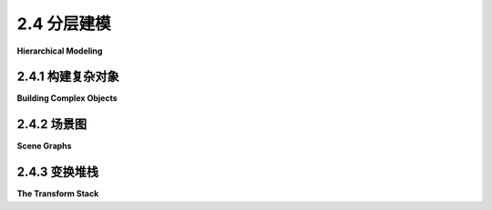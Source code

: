 .. _c2.4:

2.4 分层建模
================

**Hierarchical Modeling**

.. tab:: 中文

    在本节中,我们将看看如何从非常简单的形状构建复杂的场景。关键是分层结构。也就是说,复杂的对象可以由更简单的对象组成,这些对象又可以由更简单的对象组成,依此类推,直到最终由简单的几何图元组成,可以直接绘制。这被称为 **分层建模** 。我们将看到,在分层建模中,在[上一节](./s3.md)中学习的变换起着重要的作用。

    分层结构是处理复杂性的关键,在计算机科学的许多领域(以及现实世界的其他领域)中都是如此,所以它在计算机图形学中发挥着重要的作用,这一点并不令人意外。

.. tab:: 英文

    In this section, we look at how complex scenes can be built from very simple shapes. The key is hierarchical structure. That is, a complex object can be made up of simpler objects, which can in turn be made up of even simpler objects, and so on until it bottoms out with simple geometric primitives that can be drawn directly. This is called **hierarchical modeling**. We will see that the transforms that were studied in the [previous section](./s3.md) play an important role in hierarchical modeling.

    Hierarchical structure is the key to dealing with complexity in many areas of computer science (and in the rest of reality), so it be no surprise that it plays an important role in computer graphics.

.. _c2.4.1:

2.4.1  构建复杂对象
--------------------

**Building Complex Objects**

.. tab:: 中文

    引入新的坐标系的一个主要动机是应该能够使用对要绘制的场景最自然的坐标系。我们可以将这个想法扩展到场景中的单个对象：在绘制一个对象时，使用最适合该对象的坐标系。

    通常情况下，我们希望一个对象在其自然坐标系中以原点(0,0)为中心，或者至少使用原点作为便捷的参考点。然后，为了将其放置在场景中，我们可以使用缩放变换，接着是旋转变换，接着是平移变换，以设置其在场景中的大小、方向和位置。回想一下，在这种方式下使用的变换被称为建模变换。通常，变换的顺序是先缩放，然后旋转，最后平移，因为缩放和旋转会保持参考点(0,0)不变。一旦对象被缩放和旋转，使用平移变换将参考点移动到场景中的任意所需点就很容易了。（当然，在特定情况下，您可能不需要所有三个操作。）请记住，在代码中，变换的顺序与应用于对象的顺序相反，并且变换是在绘制对象之前指定的。因此，在代码中，平移应该首先出现，然后是旋转，然后是缩放。建模变换的组合顺序不总是这样，但这是最常见的用法。

    用于将对象放置在场景中的建模变换不应影响场景中的其他对象。为了将其应用于仅一个对象，我们可以在开始处理对象之前保存当前的变换状态，并在之后恢复它。这样做的方式因不同的图形API而异，但假设这里有用于执行这些任务的子程序`saveTransform()`和`restoreTransform()`。也就是说，`saveTransform`将复制当前生效的建模变换，并存储该副本。它不会改变当前的变换；它只是保存一个副本。稍后，当调用restoreTransform时，它将检索该副本，并将当前的建模变换替换为检索到的变换。绘制对象的典型代码将采用以下形式：

    ```text
    saveTransform()
    translate(dx,dy) // move object into position
    rotate(r)        // set the orientation of the object
    scale(sx,sy)     // set the size of the object
        .
        .  // draw the object, using its natural coordinates
        .
    restoreTransform()
    ```

    请注意，我们不知道并且不需要知道保存的变换是做什么的。也许它只是所谓的 **单位变换(identity transform)** ，它是一个不修改应用于其上的坐标的变换。或者可能已经有另一个变换存在，例如影响整个场景的坐标变换。对象的建模变换实际上是在之前指定的任何其他变换的基础上应用的。建模变换将对象从其自然坐标移动到场景中的适当位置。然后，在此基础上，应用于整个场景的坐标变换将随之移动对象。

    现在让我们扩展这个想法。假设我们要绘制的对象本身是一个复杂的实体，由许多较小的对象组成。例如，想象一下由盆、茎、叶子和花朵组成的盆栽花卉。我们希望能够以它们自己的自然坐标系绘制较小的组件对象，就像我们对待主对象一样。例如，我们希望在以花朵的中心为(0,0)的坐标系中指定花朵。但这很容易：我们在每个小组件对象（如花朵）的自己的坐标系中绘制，并使用建模变换将子对象移动到 **主对象内部** 的位置。我们在其自然坐标系中组合复杂对象，仿佛它是一个完整的场景。

    在此基础上，我们可以对整个复杂对象应用 **另一个** 建模变换，将其放置在实际场景中；复杂对象的子对象将随之移动。也就是说，应用于子对象的总体变换由将子对象放置到复杂对象的建模变换，以及将复杂对象放置到场景中的变换组成。

    事实上，我们可以构建由较小对象组成的对象，这些较小对象又由更小的对象组成，以任意级别。例如，我们可以在它们自己的坐标系中绘制花朵的花瓣，然后应用建模变换将花瓣放置到花朵的自然坐标系中。还将有另一个变换将花朵放置到茎上，以及另一个变换将整个盆栽花卉放置到场景中。这就是层次建模。

    让我们看一个小例子。假设我们想要绘制一个简单的二维图像，其中包含一个有两个车轮的手推车。

    <figure markdown="span">
        ![pixel-coordinates](../../en/c2/cart.png)
    </figure>

    这辆手推车是下面示例中复杂场景的一部分。手推车的车身可以绘制为一对矩形。对于车轮，假设我们已经编写了一个子程序

    ```text
    drawWheel()
    ```

    它用于绘制车轮。这个子程序在它自己的自然坐标系中绘制车轮。在这个坐标系中，车轮以(0,0)为中心，半径为1。

    在手推车的坐标系中，我发现使用大矩形底部的中点作为参考点很方便。我假设y轴的正方向向上，这是数学中的常见约定。手推车的矩形车身宽度为6，高度为2，因此矩形的左下角坐标为(-3,0)，我们可以使用类似fillRectangle(-3,0,6,2)的命令来绘制它。车顶是一个较小的红色矩形，可以用类似的方式绘制。要完成手推车，我们需要在对象上添加两个车轮。为了使车轮的尺寸适合手推车，它们需要进行缩放。为了将它们相对于手推车的车身放置在正确的位置，一个车轮必须向左平移，另一个车轮必须向右平移。当我编写这个示例时，我不得不尝试各种数字，以获得车轮的正确尺寸和位置，并且我发现如果我将它们稍微向下移动，车轮看起来更好。使用层次建模的常规技术，我们在绘制每个车轮之前保存当前的变换，并在绘制车轮之后恢复它。这将限制车轮的建模变换的影响范围仅限于该车轮本身，以确保它不会影响手推车的任何其他部分。以下是一个以自己的坐标系绘制手推车的子程序的伪代码：

    ```text
    subroutine drawCart() :
    saveTransform()       // save the current transform
    translate(-1.65,-0.1) // center of first wheel will be at (-1.65,-0.1)
    scale(0.8,0.8)        // scale to reduce radius from 1 to 0.8
    drawWheel()           // draw the first wheel
    restoreTransform()    // restore the saved transform 
    saveTransform()       // save it again
    translate(1.5,-0.1)   // center of second wheel will be at (1.5,-0.1)
    scale(0.8,0.8)        // scale to reduce radius from 1 to 0.8
    drawWheel()           // draw the second wheel
    restoreTransform()    // restore the transform
    setDrawingColor(RED)  // use red color to draw the rectangles
    fillRectangle(-3, 0, 6, 2)      // draw the body of the cart
    fillRectangle(-2.3, 1, 2.6, 1)  // draw the top of the cart
    ```

    需要注意的是，同一个子程序用于绘制两个车轮。两个车轮在图片中出现在不同位置的原因是对两个子程序调用使用了不同的建模变换。

    一旦我们有了这个绘制手推车的子程序，我们就可以将其添加到场景中。在这样做时，我们对整个手推车应用另一个建模变换。实际上，如果需要，我们可以通过多次使用不同的建模变换调用drawCart子程序来向场景中添加多辆手推车。

    你应该注意到这里的类比：将对象组合成复杂场景类似于将子程序组合成复杂程序。在这两种情况下，您可以分别处理问题的各个部分，可以通过将小问题的解决方案组合成大问题的解决方案，一旦解决了一个问题，就可以在多个地方重复使用该解决方案。

    这里有一个使用手推车在动画场景中的演示：

    <iframe src="../../../en/demos/c2/cart-and-windmills.html" width="450" height="400"></iframe>

    <iframe src="../../../en/demos/c2/cart-and-windmills.html" width="450" height="400"></iframe>

    你可能可以猜到在这个例子中如何使用层次建模来绘制三个风车。有一个drawWindmill方法用于在其自己的坐标系中绘制风车。然后，通过对标准风车应用不同的建模变换来生成场景中的每个风车。此外，风车本身是一个由几个子对象使用各种建模变换构建而成的复杂对象。

    ---

    也许很难看出场景的不同部分如何进行动画。实际上，动画只是建模的另一个方面。计算机动画由一系列帧组成。每一帧都是一个单独的图像，与下一帧相比有微小的变化。从我们的角度来看，每一帧都是一个单独的场景，必须单独绘制。同一个对象可以出现在许多帧中。为了给对象添加动画效果，我们可以在每一帧中对对象应用不同的建模变换。变换中使用的参数可以根据当前时间或帧编号计算。例如，为了使手推车从左到右移动，我们可以对手推车应用一个建模变换

    ```text
    translate( frameNumber * 0.1, 0 )
    ```

    其中frameNumber是帧编号。在每一帧中，手推车将比上一帧向右移动0.1个单位。（实际上，在实际程序中，应用于手推车的平移是

    ```text
    translate( -3 + 13*(frameNumber % 300) / 300.0,  0 )
    ```

    它在每300帧中将手推车的参考点从水平轴上的-3移动到13。在用于场景的坐标系中，x坐标的范围是从0到7，因此在大部分循环中，这将使手推车超出场景范围。）

    真正好的是，这种类型的动画与层次建模一起使用。例如，drawWindmill方法不仅仅绘制一个风车-它绘制一个带有旋转叶片的动画风车。这意味着应用于叶片的旋转取决于帧编号。当对风车应用建模变换时，旋转的叶片作为整体对象的一部分进行缩放和移动。这是层次建模的一个例子。叶片是风车的子对象。叶片的旋转是将叶片放置到风车对象中的建模变换的一部分。然后，进一步的建模变换被应用到风车对象中以将其放置在场景中。

    文件[java2d/HierarchicalModeling2D.java](../../../en/source/java2d/HierarchicalModeling2D.java)包含了这个示例的Java版本的完整源代码。本书的[下一节](./s5.md)涵盖了Java中的图形编程。一旦你熟悉了那部分内容，你应该看一下源代码，特别是paintComponent()方法，它绘制整个场景。同样的示例，使用相同的场景图API，在[canvas2d/HierarchicalModel2D.html](../../../en/source/canvas2d/HierarchicalModel2D.html)中用JavaScript实现。

.. tab:: 英文

    A major motivation for introducing a new coordinate system is that it should be possible to use the coordinate system that is most natural to the scene that you want to draw. We can extend this idea to individual objects in a scene: When drawing an object, use the coordinate system that is most natural for the object.

    Usually, we want an object in its natural coordinates to be centered at the origin, (0,0), or at least to use the origin as a convenient reference point. Then, to place it in the scene, we can use a scaling transform, followed by a rotation, followed by a translation to set its size, orientation, and position in the scene. Recall that transformations used in this way are called modeling transformations. The transforms are often applied in the order scale, then rotate, then translate, because scaling and rotation leave the reference point, (0,0), fixed. Once the object has been scaled and rotated, it's easy to use a translation to move the reference point to any desired point in the scene. (Of course, in a particular case, you might not need all three operations.) Remember that in the code, the transformations are specified in the opposite order from the order in which they are applied to the object and that the transformations are specified before drawing the object. So in the code, the translation would come first, followed by the rotation and then the scaling. Modeling transforms are not always composed in this order, but it is the most common usage.

    The modeling transformations that are used to place an object in the scene should not affect other objects in the scene. To limit their application to just the one object, we can save the current transformation before starting work on the object and restore it afterwards. How this is done differs from one graphics API to another, but let's suppose here that there are subroutines `saveTransform()` and `restoreTransform()` for performing those tasks. That is, `saveTransform` will make a copy of the modeling transformation that is currently in effect and store that copy. It does not change the current transformation; it merely saves a copy. Later, when restoreTransform is called, it will retrieve that copy and will replace the current modeling transform with the retrieved transform. Typical code for drawing an object will then have the form:

    ```text
    saveTransform()
    translate(dx,dy) // move object into position
    rotate(r)        // set the orientation of the object
    scale(sx,sy)     // set the size of the object
        .
        .  // draw the object, using its natural coordinates
        .
    restoreTransform()
    ```

    Note that we don't know and don't need to know what the saved transform does. Perhaps it is simply the so-called **identity transform**, which is a transform that doesn't modify the coordinates to which it is applied. Or there might already be another transform in place, such as a coordinate transform that affects the scene as a whole. The modeling transform for the object is effectively applied in addition to any other transform that was specified previously. The modeling transform moves the object from its natural coordinates into its proper place in the scene. Then on top of that, a coordinate transform that is applied to the scene as a whole would carry the object along with it.

    Now let's extend this idea. Suppose that the object that we want to draw is itself a complex entity, made up of a number of smaller objects. Think, for example, of a potted flower made up of pot, stem, leaves, and bloom. We would like to be able to draw the smaller component objects in their own natural coordinate systems, just as we do the main object. For example, we would like to specify the bloom in a coordinate system in which the center of the bloom is at (0,0). But this is easy: We draw each small component object, such as the bloom, in its own coordinate system, and use a modeling transformation to move the sub-object into position **within the main object**. We are composing the complex object in its own natural coordinate system as if it were a complete scene.

    On top of that, we can apply **another** modeling transformation to the complex object as a whole, to move it into the actual scene; the sub-objects of the complex object are carried along with it. That is, the overall transformation that applies to a sub-object consists of a modeling transformation that places the sub-object into the complex object, followed by the transformation that places the complex object into the scene.

    In fact, we can build objects that are made up of smaller objects which in turn are made up of even smaller objects, to any level. For example, we could draw the bloom's petals in their own coordinate systems, then apply modeling transformations to place the petals into the natural coordinate system for the bloom. There will be another transformation that moves the bloom into position on the stem, and yet another transformation that places the entire potted flower into the scene. This is hierarchical modeling.

    Let's look at a little example. Suppose that we want to draw a simple 2D image of a cart with two wheels.

    <figure markdown="span">
        ![pixel-coordinates](../../en/c2/cart.png)
    </figure>

    This cart is used as one part of a complex scene in an example below. The body of the cart can be drawn as a pair of rectangles. For the wheels, suppose that we have written a subroutine

    ```text
    drawWheel()
    ```

    that draws a wheel. This subroutine draws the wheel in its own natural coordinate system. In this coordinate system, the wheel is centered at (0,0) and has radius 1.

    In the cart's coordinate system, I found it convenient to use the midpoint of the base of the large rectangle as the reference point. I assume that the positive direction of the y-axis points upward, which is the common convention in mathematics. The rectangular body of the cart has width 6 and height 2, so the coordinates of the lower left corner of the rectangle are (-3,0), and we can draw it with a command such as fillRectangle(-3,0,6,2). The top of the cart is a smaller red rectangle, which can be drawn in a similar way. To complete the cart, we need to add two wheels to the object. To make the size of the wheels fit the cart, they need to be scaled. To place them in the correct positions relative to body of the cart, one wheel must be translated to the left and the other wheel, to the right. When I coded this example, I had to play around with the numbers to get the right sizes and positions for the wheels, and I found that the wheels looked better if I also moved them down a bit. Using the usual techniques of hierarchical modeling, we save the current transform before drawing each wheel, and we restore it after drawing the wheel. This restricts the effect of the modeling transformation for the wheel to that wheel alone, so that it does not affect any other part of the cart. Here is pseudocode for a subroutine that draws the cart in its own coordinate system:

    ```text
    subroutine drawCart() :
    saveTransform()       // save the current transform
    translate(-1.65,-0.1) // center of first wheel will be at (-1.65,-0.1)
    scale(0.8,0.8)        // scale to reduce radius from 1 to 0.8
    drawWheel()           // draw the first wheel
    restoreTransform()    // restore the saved transform 
    saveTransform()       // save it again
    translate(1.5,-0.1)   // center of second wheel will be at (1.5,-0.1)
    scale(0.8,0.8)        // scale to reduce radius from 1 to 0.8
    drawWheel()           // draw the second wheel
    restoreTransform()    // restore the transform
    setDrawingColor(RED)  // use red color to draw the rectangles
    fillRectangle(-3, 0, 6, 2)      // draw the body of the cart
    fillRectangle(-2.3, 1, 2.6, 1)  // draw the top of the cart
    ```

    It's important to note that the same subroutine is used to draw both wheels. The reason that two wheels appear in the picture in different positions is that different modeling transformations are in effect for the two subroutine calls.

    Once we have this cart-drawing subroutine, we can use it to add a cart to a scene. When we do this, we apply another modeling transformation to the cart as a whole. Indeed, we could add several carts to the scene, if we wanted, by calling the drawCart subroutine several times with different modeling transformations.

    You should notice the analogy here: Building up a complex scene out of objects is similar to building up a complex program out of subroutines. In both cases, you can work on pieces of the problem separately, you can compose a solution to a big problem from solutions to smaller problems, and once you have solved a problem, you can reuse that solution in several places.

    Here is a demo that uses the cart in an animated scene:

    <iframe src="../../../en/demos/c2/cart-and-windmills.html" width="450" height="400"></iframe>

    <iframe src="../../../en/demos/c2/cart-and-windmills.html" width="450" height="400"></iframe>

    You can probably guess how hierarchical modeling is used to draw the three windmills in this example. There is a drawWindmill method that draws a windmill in its own coordinate system. Each of the windmills in the scene is then produced by applying a different modeling transform to the standard windmill. Furthermore, the windmill is itself a complex object that is constructed from several sub-objects using various modeling transformations.

    ---

    It might not be so easy to see how different parts of the scene can be animated. In fact, animation is just another aspect of modeling. A computer animation consists of a sequence of frames. Each frame is a separate image, with small changes from one frame to the next. From our point of view, each frame is a separate scene and has to be drawn separately. The same object can appear in many frames. To animate the object, we can simply apply a different modeling transformation to the object in each frame. The parameters used in the transformation can be computed from the current time or from the frame number. To make a cart move from left to right, for example, we might apply a modeling transformation

    ```text
    translate( frameNumber * 0.1, 0 )
    ```

    to the cart, where frameNumber is the frame number. In each frame, the cart will be 0.1 units farther to the right than in the previous frame. (In fact, in the actual program, the translation that is applied to the cart is

    ```text
    translate( -3 + 13*(frameNumber % 300) / 300.0,  0 )
    ```

    which moves the reference point of the cart from -3 to 13 along the horizontal axis every 300 frames. In the coordinate system that is used for the scene, the x-coordinate ranges from 0 to 7, so this puts the cart outside the scene for much of the loop.)

    The really neat thing is that this type of animation works with hierarchical modeling. For example, the drawWindmill method doesn't just draw a windmill—it draws an animated windmill, with turning vanes. That just means that the rotation applied to the vanes depends on the frame number. When a modeling transformation is applied to the windmill, the rotating vanes are scaled and moved as part of the object as a whole. This is an example of hierarchical modeling. The vanes are sub-objects of the windmill. The rotation of the vanes is part of the modeling transformation that places the vanes into the windmill object. Then a further modeling transformation is applied to the windmill object to place it in the scene.

    The file [java2d/HierarchicalModeling2D.java](../../../en/source/java2d/HierarchicalModeling2D.java) contains the complete source code for a Java version of this example. The [next section](./s5.md) of this book covers graphics programming in Java. Once you are familiar with that, you should take a look at the source code, especially the paintComponent() method, which draws the entire scene. The same example, using the same scene graph API, is implemented in JavaScript in [canvas2d/HierarchicalModel2D.html](../../../en/source/canvas2d/HierarchicalModel2D.html).

.. _c2.4.2:

2.4.2  场景图
--------------------

**Scene Graphs**

.. tab:: 中文

    从逻辑上讲，复杂场景的组件形成了一个结构。在这个结构中，每个对象都与其包含的子对象相关联。如果场景是分层的，那么结构就是分层的。这种结构被称为 **场景图(scene graph)** 。场景图是一种类似树的结构，根表示整个场景，根的子节点表示场景中的顶级对象，依此类推。我们可以可视化我们示例场景的场景图：

    <figure markdown="span">
        ![pixel-coordinates](../../en/c2/scene-graph.png)
    </figure>

    在这个图中，一个单独的对象可以与一个或多个父对象有多个连接。每个连接表示该对象在其父对象中的一个实例。例如，“填充的正方形”对象在手推车和风车中作为子对象出现。它在手推车中使用了两次，在风车中使用了一次。（手推车包含两个红色矩形，它们被创建为具有非均匀缩放的正方形；风车的杆是一个缩放的正方形。）“填充的圆”在太阳中使用，并在轮子中使用了两次。“线”在太阳中使用了12次，在轮子中使用了12次；我画了一根粗箭头，标有12，表示12个连接。轮子又在手推车中使用了两次。（出于空间原因，我的图表中省略了场景中填充的正方形的两个出现：它们用于制作道路和道路中央的线。）

    图片中的每个箭头都可以与将子对象放置到其父对象中的建模变换相关联。当一个对象包含多个子对象的副本时，连接子对象与对象的每个箭头将具有不同的关联建模变换。对于每个副本，对象是相同的；只有变换不同。

    虽然场景图在概念上存在，但在某些应用中，它只是隐式存在的。例如，上面提到的程序的Java版本以“过程化”的方式绘制图像，即通过调用子程序。没有数据结构来表示场景图。相反，场景图隐含在绘制场景的子程序调用序列中。图中的每个节点都是一个子程序，每个箭头都是一个子程序调用。使用不同的建模变换绘制各种对象。正如[子节 2.3.8](./s3.md#238--矩阵和向量)中所讨论的那样，计算机只跟踪表示应用于对象的所有变换的“当前变换”。当子程序绘制对象时，程序在调用子程序之前保存当前变换。子程序返回后，保存的变换将被恢复。在子程序内部，对象在其自己的坐标系中绘制，可能调用其他子程序以绘制具有自己的建模变换的子对象。这些额外的变换在子程序外部不会产生影响，因为在调用子程序之前生效的变换在子程序返回后将被恢复。

    场景图也可以由程序中的实际数据结构表示。在面向对象的方法中，场景中的图形对象由程序对象表示。有许多方法可以构建面向对象的场景图API。对于一个在Java中实现的简单示例，你可以看一下[java2d/SceneGraphAPI2D.java](../../../en/source/java2d/SceneGraphAPI2D.java)。这个程序绘制了与前面示例相同的动画场景，但它使用了面向对象的数据结构来表示场景，而不是过程化的方式。相同的场景图API在此页面早期显示的实时演示中用JavaScript实现，阅读完[第2.6节](./s6.md)中关于HTML画布图形的内容后，你可以查看其源代码。

    在示例程序中，无论是在Java还是JavaScript中，场景图中的节点都由属于名为{++SceneGraphNode++}的类的对象表示。{++SceneGraphNode++}是一个抽象类，场景图中的实际节点由该类的子类定义。例如，有一个名为{++CompoundObject++}的子类，用于表示由子对象组成的复杂图形对象。类型为{++CompoundObject++}的变量obj包括一个方法obj.add(subobj)，用于将子对象添加到复合对象中。

    当将场景图实现为由对象组成的数据结构时，必须决定如何处理变换。一个选择是允许将变换与场景图中的任何节点关联起来。然而，在这种情况下，我决定使用特殊节点来表示变换，作为{++TransformedObject++}类型的对象。{++TransformedObject++}是一个包含指向另一个{++SceneGraphNode++}的链接以及包含要应用于该对象的建模变换的{++SceneGraphNode++}。建模变换是以缩放、旋转和平移的量形式给出的，这些量是对象中的实例变量。值得注意的是，无论代码中设置实例变量的顺序如何，这些变换总是按照缩放、旋转和平移的顺序应用。如果要进行平移后旋转的操作，则需要使用两个{++TransformedObject++}来实现，因为在同一个{++TransformedObject++}中的平移和旋转将按照旋转-然后-平移的顺序应用。值得注意的是，缩放、旋转和平移的设置器方法的返回值等于对象本身。这使得可以将调用方法的链式调用链成一个语句，例如

    ```text
    transformedObject.setScale(5,2).setTranslation(3.5,0);
    ```

    甚至可以这样说

    ```text
    world.add(
        new TransformedObject(windmill).setScale(0.4,0.4).setTranslation(2.2,1.3)
    );
    ```

    这种链式调用可以使代码更紧凑，可以消除许多额外的临时变量的需要。

    还必须决定如何处理颜色。一种可能性是创建一个类似于{++TransformedObject++}的{++ColoredObject++}类。然而，在这种情况下，我只是在主{++ScreenGraphNode++}类中添加了一个setColor()方法。设置在复合对象上的颜色会被其子对象继承，除非在子对象上设置了不同的颜色。换句话说，复合对象上的颜色充当其子对象的默认颜色，但可以在子对象上覆盖颜色。

    除了复合对象和变换对象之外，我们还需要场景图节点来表示占据场景图底层的基本图形对象。这些节点在最后进行实际绘制。

    对于熟悉数据结构的人来说，我要注意的是，场景图实际上是一个“有向无环图”或“DAG”的例子。绘制场景的过程涉及对该DAG的遍历。术语“无环”意味着图中不能有循环。对于场景图来说，这是一个明显的要求，即一个对象不能是其本身的子对象，无论是直接还是间接的。

.. tab:: 英文

    Logically, the components of a complex scene form a structure. In this structure, each object is associated with the sub-objects that it contains. If the scene is hierarchical, then the structure is hierarchical. This structure is known as a scene graph. A scene graph is a tree-like structure, with the root representing the entire scene, the children of the root representing the top-level objects in the scene, and so on. We can visualize the scene graph for our sample scene:

    <figure markdown="span">
        ![pixel-coordinates](../../en/c2/scene-graph.png)
    </figure>

    In this drawing, a single object can have several connections to one or more parent objects. Each connection represents one occurrence of the object in its parent object. For example, the "filled square" object occurs as a sub-object in the cart and in the windmill. It is used twice in the cart and once in the windmill. (The cart contains two red rectangles, which are created as squares with a non-uniform scaling; the pole of the windmill is made as a scaled square.) The "filled circle" is used in the sun and is used twice in the wheel. The "line" is used 12 times in the sun and 12 times in the wheel; I've drawn one thick arrow, marked with a 12, to represent 12 connections. The wheel, in turn, is used twice in the cart. (My diagram leaves out, for lack of space, two occurrences of the filled square in the scene: It is used to make the road and the line down the middle of the road.)

    Each arrow in the picture can be associated with a modeling transformation that places the sub-object into its parent object. When an object contains several copies of a sub-object, each arrow connecting the sub-object to the object will have a different associated modeling transformation. The object is the same for each copy; only the transformation differs.

    Although the scene graph exists conceptually, in some applications it exists only implicitly. For example, the Java version of the program that was mentioned above draws the image "procedurally," that is, by calling subroutines. There is no data structure to represent the scene graph. Instead, the scene graph is implicit in the sequence of subroutine calls that draw the scene. Each node in the graph is a subroutine, and each arrow is a subroutine call. The various objects are drawn using different modeling transformations. As discussed in [Subsection 2.3.8](./s3.md#238--矩阵和向量), the computer only keeps track of a "current transformation" that represents all the transforms that are applied to an object. When an object is drawn by a subroutine, the program saves the current transformation before calling the subroutine. After the subroutine returns, the saved transformation is restored. Inside the subroutine, the object is drawn in its own coordinate system, possibly calling other subroutines to draw sub-objects with their own modeling transformations. Those extra transformations will have no effect outside of the subroutine, since the transform that is in effect before the subroutine is called will be restored after the subroutine returns.

    It is also possible for a scene graph to be represented by an actual data structure in the program. In an object-oriented approach, the graphical objects in the scene are represented by program objects. There are many ways to build an object-oriented scene graph API. For a simple example implemented in Java, you can take a look at [java2d/SceneGraphAPI2D.java](../../../en/source/java2d/SceneGraphAPI2D.java). This program draws the same animated scene as the previous example, but it represents the scene with an object-oriented data structure rather than procedurally. The same scene graph API is implemented in JavaScript in the live demo shown earlier on this page, and you might take a look at its source code after you read about HTML canvas graphics in [Section 2.6](./s6.md).

    In the example program, both in Java and in JavaScript, a node in the scene graph is represented by an object belonging to a class named {++SceneGraphNode++}. {++SceneGraphNode++} is an abstract class, and actual nodes in the scene graph are defined by subclasses of that class. For example, there is a subclass named {++CompoundObject++} to represent a complex graphical object that is made up of sub-objects. A variable, obj, of type {++CompoundObject++} includes a method obj.add(subobj) for adding a sub-object to the compound object.

    When implementing a scene graph as a data structure made up of objects, a decision has to be made about how to handle transforms. One option is to allow transformations to be associated with any node in the scene graph. In this case, however, I decided to use special nodes to represent transforms as objects of type {++TransformedObject++}. A {++TransformedObject++} is a {++SceneGraphNode++} that contains a link to another {++SceneGraphNode++} and also contains a modeling transformation that is to be applied to that object. The modeling transformation is given in terms of scaling, rotation, and translation amounts that are instance variables in the object. It is worth noting that these are always applied in the order scale, then rotate, then translate, no matter what order the instance variables are set in the code. If you want to do a translation followed by a rotation, you will need two {++TransformedObject++} to implement it, since a translation plus a rotation in the same {++TransformedObject++} would be applied in the order rotate-then-translate. It is also worth noting that the setter methods for the scaling, rotation, and translation have a return value that is equal to the object. This makes it possible to chain calls to the methods into a single statement such as

    ```text
    transformedObject.setScale(5,2).setTranslation(3.5,0);
    ```

    and even say things like

    ```text
    world.add(
        new TransformedObject(windmill).setScale(0.4,0.4).setTranslation(2.2,1.3)
    );
    ```

    This type of chaining can make for more compact code and can eliminate the need for a lot of extra temporary variables.

    Another decision has to be made about how to handle color. One possibility would be to make a {++ColoredObject++} class similar to {++TransformedObject++}. However, in this case I just added a setColor() method to the main {++ScreenGraphNode++} class. A color that is set on a compound object is inherited by any sub-objects, unless a different color is set on the sub-object. In other words, a color on a compound object acts as a default color for its sub-objects, but color can be overridden on the sub-objects.

    In addition to compound objects and transformed objects, we need scene graph nodes to represent the basic graphical objects that occupy the bottom level of the scene graph. These are the nodes that do the actual drawing in the end.

    For those who are familiar with data structures, I will note that a scene graph is actually an example of a "directed acyclic graph" or "dag." The process of drawing the scene involves a traversal of this dag. The term "acyclic" means that there can't be cycles in the graph. For a scene graph, this is the obvious requirement that an object cannot be a sub-object, either directly or indirectly, of itself.

.. _c2.4.3:

2.4.3  变换堆栈
--------------------

**The Transform Stack**

.. tab:: 中文

    假设您编写了一个绘制对象的子例程。在子例程的开始,您使用诸如`saveTransform()`之类的例程来保存当前变换的副本。在子例程的末尾,您调用`restoreTransform()`将当前变换重置为已保存的值。现在,为了这在分层图形中正确工作,这些例程实际上必须使用变换的 **堆栈(stack)** 。(回想一下,堆栈只是一个列表,可以在列表的一端添加或"推入"项目,并从同一端移除或"弹出"项目。)问题在于,在绘制复杂对象时,一个子例程可以调用其他子例程。这意味着可以同时激活多个绘图子例程,每个子例程都有自己保存的变换。当在另一个变换已经保存的情况下保存一个变换时,系统需要记住两个变换。当调用`restoreTransform()`时,应该恢复最近保存的变换。

    堆栈正好具有实现这些操作所需的结构。在开始绘制对象之前,您会将当前变换推入堆栈。绘制对象后,您会从堆栈中弹出变换。在这两个操作之间,如果对象是分层的,则其子对象的变换将根据需要被推入和弹出堆栈。

    一些图形API已经定义了变换堆栈。例如,原始的OpenGL API包括glPushMatrix()和glPopMatrix()函数,用于使用内置于OpenGL中的变换矩阵堆栈。Java Graphics2D API没有内置的变换堆栈,但它确实有获取和设置当前变换的方法,这些获取和设置方法可以与显式的堆栈数据结构一起使用,以实现必要的操作。当我们转向用于2D图形的HTML canvas API时,我们会看到它包含名为save()和restore()的函数,它们实际上是对堆栈的推入和弹出操作。这些函数对于实现HTML canvas的分层图形至关重要。

    让我们试着将这些全部结合起来,考虑一下如何应用于示例场景中前轮车轮的一个填充圆圈这样一个简单的对象。这里,我重新排列了该场景图的一部分,并添加了标签来显示应用于每个对象的建模变换:


    <figure markdown="span">
        ![pixel-coordinates](../../en/c2/hierarchical-transforms.png)
    </figure>

    轮子的旋转量和车的平移量被显示为变量，因为它们在动画的不同帧中是不同的。当计算机开始绘制场景时，生效的建模变换是恒等变换，即没有任何变换。在准备绘制车时，它通过将当前变换（恒等变换）推入堆栈来保存当前变换的副本。然后，它通过将车的建模变换scale(0.3,0.3)和translate(dx,0)与当前变换相乘来修改当前变换。当绘制轮子时，它再次将当前变换（整个车的建模变换）推入堆栈，并修改当前变换以考虑轮子的建模变换。类似地，当绘制填充圆时，它保存轮子的建模变换，然后应用圆的建模变换。

    当圆实际绘制在场景中时，它会通过组合变换进行变换。该变换将圆直接放入场景中，但是它是由将圆放入轮子的变换、将轮子放入车中的变换和将车放入场景中的变换组成的。在绘制圆之后，计算机使用从堆栈中弹出的当前变换替换当前变换。那将是整个轮子的建模变换，并且该变换将用于绘制任何进一步的轮子部分。当完成轮子时，车的变换被弹出。当完成车时，原始变换（恒等变换）被弹出。当计算机进入场景中的下一个对象时，它再次从恒等变换作为起点开始整个过程。

    这听起来可能很复杂，但我应该强调，这是计算机为您执行的操作。您的责任只是设计各个对象，使用它们自己的自然坐标系。作为其中的一部分，您指定了应用于该对象的子对象的建模变换。您以类似的方式构建整个场景。计算机将为您将所有内容组合在一起，考虑到许多层次的分层结构。您一次只需处理结构的一个组成部分。这就是分层设计的威力所在；这就是它如何帮助您处理复杂性。

.. tab:: 英文

    Suppose that you write a subroutine to draw an object. At the beginning of the subroutine, you use a routine such as saveTransform() to save a copy of the current transform. At the end of the subroutine, you call restoreTransform() to reset the current transform back to the value that was saved. Now, in order for this to work correctly for hierarchical graphics, these routines must actually use a **stack** of transforms. (Recall that a stack is simply a list where items can be added, or "pushed," onto one end of the list and removed, or "popped," from the same end.) The problem is that when drawing a complex object, one subroutine can call other subroutines. This means that several drawing subroutines can be active at the same time, each with its own saved transform. When a transform is saved after another transform has already been saved, the system needs to remember both transforms. When restoreTransform() is called, it is the most recently saved transform that should be restored.

    A stack has exactly the structure that is needed to implement these operations. Before you start drawing an object, you would push the current transform onto the stack. After drawing the object, you would pop the transform from the stack. Between those two operations, if the object is hierarchical, the transforms for its sub-objects will have been pushed onto and popped from the stack as needed.

    Some graphics APIs come with transform stacks already defined. For example, the original OpenGL API includes the functions glPushMatrix() and glPopMatrix() for using a stack of transformation matrices that is built into OpenGL. The Java Graphics2D API does not include a built-in stack of transforms, but it does have methods for getting and setting the current transform, and the get and set methods can be used with an explicit stack data structure to implement the necessary operations. When we turn to the HTML canvas API for 2D graphics, we'll see that it includes functions named save() and restore() that are actually push and pop operations on a stack. These functions are essential to implementing hierarchical graphics for an HTML canvas.

    Let's try to bring this all together by considering how it applies to a simple object in a complex scene: one of the filled circles that is part of the front wheel on the cart in our example scene. Here, I have rearranged part of the scene graph for that scene, and I've added labels to show the modeling transformations that are applied to each object:


    <figure markdown="span">
        ![pixel-coordinates](../../en/c2/hierarchical-transforms.png)
    </figure>

    The rotation amount for the wheel and the translation amount for the cart are shown as variables, since they are different in different frames of the animation. When the computer starts drawing the scene, the modeling transform that is in effect is the identity transform, that is, no transform at all. As it prepares to draw the cart, it saves a copy of the current transform (the identity) by pushing it onto the stack. It then modifies the current transform by multiplying it by the modeling transforms for the cart, scale(0.3,0.3) and translate(dx,0). When it comes to drawing the wheel, it again pushes the current transform (the modeling transform for the cart as a whole) onto the stack, and it modifies the current transform to take the wheel's modeling transforms into account. Similarly, when it comes to the filled circle, it saves the modeling transform for the wheel, and then applies the modeling transform for the circle.

    When, finally, the circle is actually drawn in the scene, it is transformed by the combined transform. That transform places the circle directly into the scene, but it has been composed from the transform that places the circle into the wheel, the one that places the wheel into the cart, and the one that places the cart into the scene. After drawing the circle, the computer replaces the current transform with one it pops from the stack. That will be the modeling transform for the wheel as a whole, and that transform will be used for any further parts of the wheel that have to be drawn. When the wheel is done, the transform for the cart is popped. And when the cart is done, the original transform, the identity, is popped. When the computer goes onto the next object in the scene, it starts the whole process again, with the identity transform as the starting point.

    This might sound complicated, but I should emphasize that it is something that the computer does for you. Your responsibility is simply to design the individual objects, in their own natural coordinate system. As part of that, you specify the modeling transformations that are applied to the sub-objects of that object. You construct the scene as a whole in a similar way. The computer will then put everything together for you, taking into account the many layers of hierarchical structure. You only have to deal with one component of the structure at a time. That's the power of hierarchical design; that's how it helps you deal with complexity.
